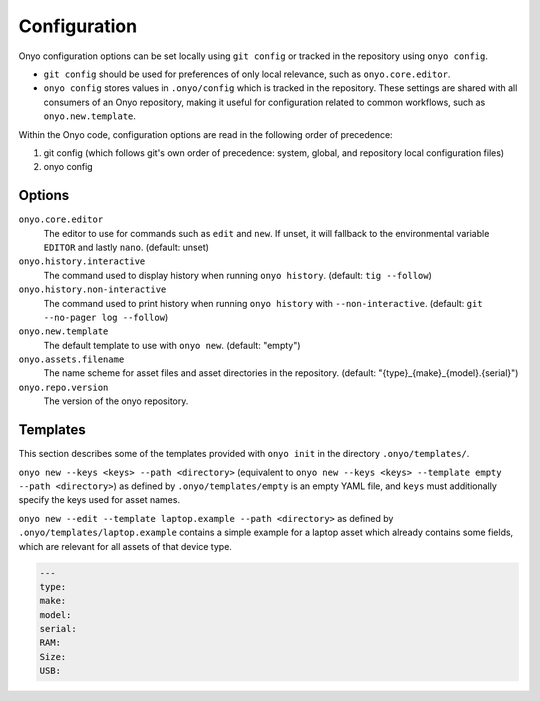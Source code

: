 Configuration
=============

Onyo configuration options can be set locally using ``git config`` or tracked in
the repository using ``onyo config``.

* ``git config`` should be used for preferences of only local relevance, such as
  ``onyo.core.editor``.

* ``onyo config`` stores values in ``.onyo/config`` which is tracked in the
  repository. These settings are shared with all consumers of an Onyo
  repository, making it useful for configuration related to common workflows,
  such as ``onyo.new.template``.

Within the Onyo code, configuration options are read in the following order of
precedence:

#. git config (which follows git's own order of precedence: system, global, and
   repository local configuration files)
#. onyo config


Options
*******

``onyo.core.editor``
    The editor to use for commands such as ``edit`` and ``new``. If unset, it
    will fallback to the environmental variable ``EDITOR`` and lastly ``nano``.
    (default: unset)

``onyo.history.interactive``
    The command used to display history when running ``onyo history``. (default:
    ``tig --follow``)

``onyo.history.non-interactive``
    The command used to print history when running ``onyo history`` with
    ``--non-interactive``.  (default: ``git --no-pager log --follow``)

``onyo.new.template``
    The default template to use with ``onyo new``. (default: "empty")

``onyo.assets.filename``
    The name scheme for asset files and asset directories in the repository.
    (default: "{type}_{make}_{model}.{serial}")

``onyo.repo.version``
	The version of the onyo repository.

.. _templates:

Templates
*********

This section describes some of the templates provided with ``onyo init`` in the
directory ``.onyo/templates/``.

``onyo new --keys <keys> --path <directory>`` (equivalent to
``onyo new --keys <keys> --template empty --path <directory>``) as defined
by ``.onyo/templates/empty`` is an empty YAML file, and ``keys`` must
additionally specify the keys used for asset names.

``onyo new --edit --template laptop.example --path <directory>`` as defined by
``.onyo/templates/laptop.example`` contains a simple example for a laptop asset
which already contains some fields, which are relevant for all assets of that
device type.

.. code:: yaml

   ---
   type:
   make:
   model:
   serial:
   RAM:
   Size:
   USB:
